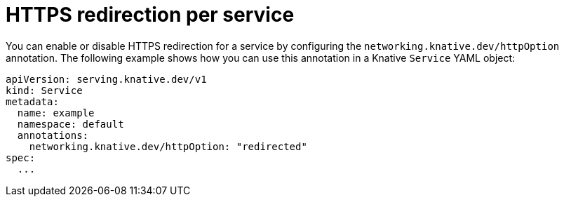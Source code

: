 // Module is included in the following assemblies:
//
// * serverless/develop/serverless-applications.adoc

:_content-type: REFERENCE
[id="serverless-https-redirect-service_{context}"]
= HTTPS redirection per service

// need better details from eng team about use case to update this topic
You can enable or disable HTTPS redirection for a service by configuring the `networking.knative.dev/httpOption` annotation. The following example shows how you can use this annotation in a Knative `Service` YAML object:

[source,yaml]
----
apiVersion: serving.knative.dev/v1
kind: Service
metadata:
  name: example
  namespace: default
  annotations:
    networking.knative.dev/httpOption: "redirected"
spec:
  ...
----
